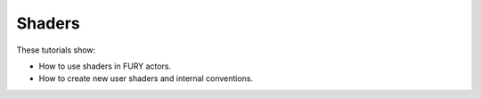 Shaders
-------

These tutorials show:

- How to use shaders in FURY actors.
- How to create new user shaders and internal conventions.
